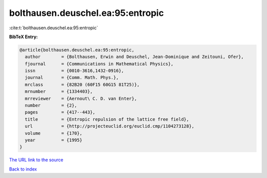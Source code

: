 bolthausen.deuschel.ea:95:entropic
==================================

:cite:t:`bolthausen.deuschel.ea:95:entropic`

**BibTeX Entry:**

.. code-block:: bibtex

   @article{bolthausen.deuschel.ea:95:entropic,
     author        = {Bolthausen, Erwin and Deuschel, Jean-Dominique and Zeitouni, Ofer},
     fjournal      = {Communications in Mathematical Physics},
     issn          = {0010-3616,1432-0916},
     journal       = {Comm. Math. Phys.},
     mrclass       = {82B20 (60F15 60G15 81T25)},
     mrnumber      = {1334403},
     mrreviewer    = {Aernout\ C. D. van Enter},
     number        = {2},
     pages         = {417--443},
     title         = {Entropic repulsion of the lattice free field},
     url           = {http://projecteuclid.org/euclid.cmp/1104273128},
     volume        = {170},
     year          = {1995}
   }

`The URL link to the source <http://projecteuclid.org/euclid.cmp/1104273128>`__


`Back to index <../By-Cite-Keys.html>`__
